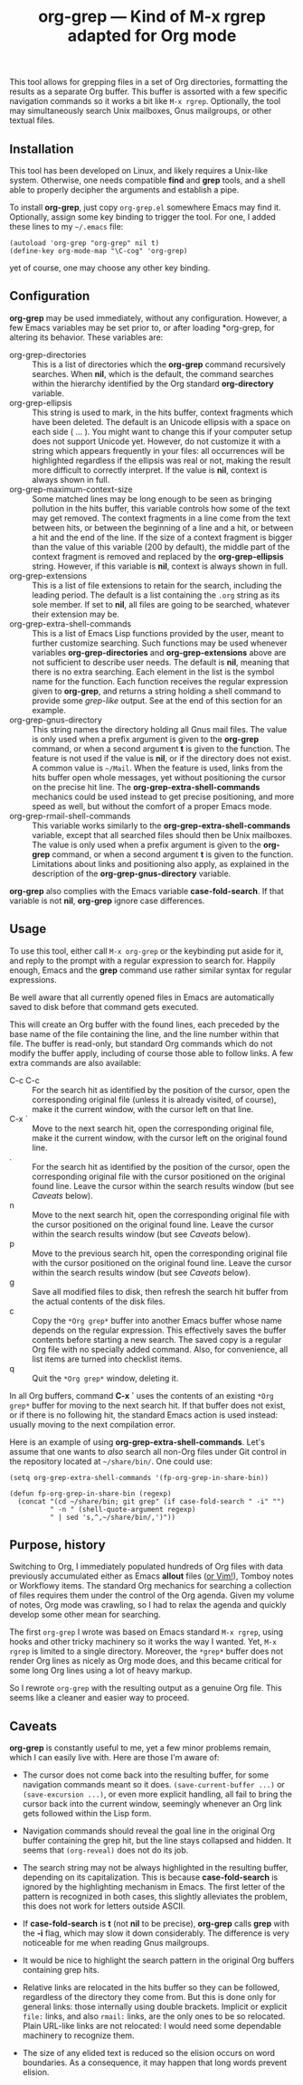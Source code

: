 #+TITLE: org-grep — Kind of M-x rgrep adapted for Org mode

This tool allows for grepping files in a set of Org directories,
formatting the results as a separate Org buffer.  This buffer is
assorted with a few specific navigation commands so it works a bit
like =M-x rgrep=.  Optionally, the tool may simultaneously search
Unix mailboxes, Gnus mailgroups, or other textual files.

** Installation

This tool has been developed on Linux, and likely requires a Unix-like
system.  Otherwise, one needs compatible *find* and *grep* tools, and a
shell able to properly decipher the arguments and establish a pipe.

To install *org-grep*, just copy =org-grep.el= somewhere Emacs may find
it.  Optionally, assign some key binding to trigger the tool.  For
one, I added these lines to my =~/.emacs= file:

  #+BEGIN_SRC elisp
    (autoload 'org-grep "org-grep" nil t)
    (define-key org-mode-map "\C-cog" 'org-grep)
  #+END_SRC

yet of course, one may choose any other key binding.

** Configuration

*org-grep* may be used immediately, without any configuration.  However,
a few Emacs variables may be set prior to, or after loading *org-grep,
for altering its behavior.  These variables are:

  - org-grep-directories :: This is a list of directories which the
       *org-grep* command recursively searches.  When *nil*, which is the
       default, the command searches within the hierarchy identified
       by the Org standard *org-directory* variable.
  - org-grep-ellipsis :: This string is used to mark, in the hits
       buffer, context fragments which have been deleted.  The default
       is an Unicode ellipsis with a space on each side ( … ).  You
       might want to change this if your computer setup does not
       support Unicode yet.  However, do not customize it with a
       string which appears frequently in your files: all occurrences
       will be highlighted regardless if the ellipsis was real or not,
       making the result more difficult to correctly interpret.
       If the value is *nil*, context is always shown in full.
  - org-grep-maximum-context-size :: Some matched lines may be long
       enough to be seen as bringing pollution in the hits buffer,
       this variable controls how some of the text may get removed.
       The context fragments in a line come from the text between
       hits, or between the beginning of a line and a hit, or between
       a hit and the end of the line.  If the size of a context
       fragment is bigger than the value of this variable (200 by
       default), the middle part of the context fragment is removed
       and replaced by the *org-grep-ellipsis* string.  However, if this
       variable is *nil*, context is always shown in full.
  - org-grep-extensions :: This is a list of file extensions to retain
       for the search, including the leading period.  The default is a
       list containing the =.org= string as its sole member.  If set to
       *nil*, all files are going to be searched, whatever their
       extension may be.
  - org-grep-extra-shell-commands :: This is a list of Emacs Lisp
       functions provided by the user, meant to further customize
       searching.  Such functions may be used whenever variables
       *org-grep-directories* and *org-grep-extensions* above are not
       sufficient to describe user needs.  The default is *nil*, meaning
       that there is no extra searching.  Each element in the list is
       the symbol name for the function.  Each function receives the
       regular expression given to *org-grep*, and returns a string
       holding a shell command to provide some /grep-like/ output.  See
       at the end of this section for an example.
  - org-grep-gnus-directory :: This string names the directory holding
       all Gnus mail files.  The value is only used when a prefix
       argument is given to the *org-grep* command, or when a second
       argument *t* is given to the function.  The feature is not used
       if the value is *nil*, or if the directory does not exist.  A
       common value is =~/Mail=.  When the feature is used, links from
       the hits buffer open whole messages, yet without positioning
       the cursor on the precise hit line.  The
       *org-grep-extra-shell-commands* mechanics could be used instead
       to get precise positioning, and more speed as well, but without
       the comfort of a proper Emacs mode.
  - org-grep-rmail-shell-commands :: This variable works similarly to
       the *org-grep-extra-shell-commands* variable, except that all
       searched files should then be Unix mailboxes.  The value is
       only used when a prefix argument is given to the *org-grep*
       command, or when a second argument *t* is given to the function.
       Limitations about links and positioning also apply, as
       explained in the description of the *org-grep-gnus-directory*
       variable.

*org-grep* also complies with the Emacs variable *case-fold-search*.
If that variable is not *nil*, *org-grep* ignore case differences.

** Usage

To use this tool, either call =M-x org-grep= or the keybinding put aside
for it, and reply to the prompt with a regular expression to search
for.  Happily enough, Emacs and the *grep* command use rather similar
syntax for regular expressions.

Be well aware that all currently opened files in Emacs are
automatically saved to disk before that command gets executed.

This will create an Org buffer with the found lines, each preceded by
the base name of the file containing the line, and the line number
within that file.  The buffer is read-only, but standard Org commands
which do not modify the buffer apply, including of course those able
to follow links.  A few extra commands are also available:

  - C-c C-c :: For the search hit as identified by the position of the
               cursor, open the corresponding original file (unless it
               is already visited, of course), make it the current
               window, with the cursor left on that line.
  - C-x ` :: Move to the next search hit, open the corresponding
             original file, make it the current window, with the
             cursor left on the original found line.
  - . :: For the search hit as identified by the position of the
         cursor, open the corresponding original file with the cursor
         positioned on the original found line.  Leave the cursor
         within the search results window (but see [[Caveats]] below).
  - n :: Move to the next search hit, open the corresponding original
         file with the cursor positioned on the original found line.
         Leave the cursor within the search results window (but see
         [[Caveats]] below).
  - p :: Move to the previous search hit, open the corresponding
         original file with the cursor positioned on the original
         found line.  Leave the cursor within the search results
         window (but see [[Caveats]] below).
  - g :: Save all modified files to disk, then refresh the search hit
         buffer from the actual contents of the disk files.
  - c :: Copy the =*Org grep*= buffer into another Emacs buffer whose
         name depends on the regular expression.  This effectively
         saves the buffer contents before starting a new search.  The
         saved copy is a regular Org file with no specially added
         command.  Also, for convenience, all list items are turned
         into checklist items.
  - q :: Quit the =*Org grep*= window, deleting it.

In all Org buffers, command *C-x `* uses the contents of an existing
=*Org grep*= buffer for moving to the next search hit.  If that buffer
does not exist, or if there is no following hit, the standard Emacs
action is used instead: usually moving to the next compilation error.

Here is an example of using *org-grep-extra-shell-commands*.  Let's
assume that one wants to /also/ search all non-Org files under Git
control in the repository located at =~/share/bin/=.  One could use:

#+BEGIN_SRC elisp
  (setq org-grep-extra-shell-commands '(fp-org-grep-in-share-bin))

  (defun fp-org-grep-in-share-bin (regexp)
    (concat "(cd ~/share/bin; git grep" (if case-fold-search " -i" "")
            " -n " (shell-quote-argument regexp)
            " | sed 's,^,~/share/bin/,')"))
#+END_SRC

** Purpose, history

Switching to Org, I immediately populated hundreds of Org files with
data previously accumulated either as Emacs *allout* files ([[https://github.com/pinard/FP-etc/tree/master/allout-vim][or Vim!]]),
Tomboy notes or Workflowy items.  The standard Org mechanics for
searching a collection of files requires them under the control of the
Org agenda.  Given my volume of notes, Org mode was crawling, so I had
to relax the agenda and quickly develop some other mean for searching.

The first =org-grep= I wrote was based on Emacs standard =M-x rgrep=,
using hooks and other tricky machinery so it works the way I wanted.
Yet, =M-x rgrep= is limited to a single directory.  Moreover, the =*grep*=
buffer does not render Org lines as nicely as Org mode does, and this
became critical for some long Org lines using a lot of heavy markup.

So I rewrote =org-grep= with the resulting output as a genuine Org file.
This seems like a cleaner and easier way to proceed.

** Caveats

*org-grep* is constantly useful to me, yet a few minor problems remain,
which I can easily live with.  Here are those I'm aware of:

- The cursor does not come back into the resulting buffer, for some
  navigation commands meant so it does.  =(save-current-buffer ...)= or
  =(save-excursion ...)=, or even more explicit handling, all fail to
  bring the cursor back into the current window, seemingly whenever an
  Org link gets followed within the Lisp form.

- Navigation commands should reveal the goal line in the original Org
  buffer containing the grep hit, but the line stays collapsed and
  hidden.  It seems that =(org-reveal)= does not do its job.

- The search string may not be always highlighted in the resulting
  buffer, depending on its capitalization.  This is because
  *case-fold-search* is ignored by the highlighting mechanism in Emacs.
  The first letter of the pattern is recognized in both cases, this
  slightly alleviates the problem, this does not work for letters
  outside ASCII.

- If *case-fold-search* is *t* (not *nil* to be precise), *org-grep* calls
  *grep* with the *-i* flag, which may slow it down considerably.  The
  difference is very noticeable for me when reading Gnus mailgroups.

- It would be nice to highlight the search pattern in the original Org
  buffers containing grep hits.

- Relative links are relocated in the hits buffer so they can be
  followed, regardless of the directory they come from.  But this is
  done only for general links: those internally using double brackets.
  Implicit or explicit =file:= links, and also =rmail:= links, are the
  only ones to be so relocated.  Plain URL-like links are not
  relocated: I would need some dependable machinery to recognize them.

- The size of any elided text is reduced so the elision occurs on word
  boundaries.  As a consequence, it may happen that long words prevent
  elision.
